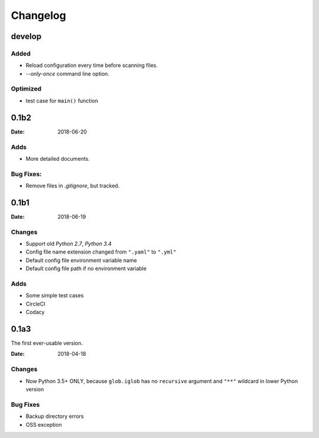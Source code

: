 Changelog
*********

develop
=======

Added
-----
* Reload configuration every time before scanning files.
* `--only-once` command line option.

Optimized
---------
* test case for ``main()`` function

0.1b2
=====

:Date: 2018-06-20

Adds
----
* More detailed documents.

Bug Fixes:
----------
* Remove files in `.gitignore`, but tracked.

0.1b1
=====

:Date: 2018-06-19

Changes
-------
* Support old `Python 2.7`, `Python 3.4`
* Config file name extension changed from ``".yaml"`` to ``".yml"``
* Default config file environment variable name
* Default config file path if no environment variable

Adds
----
* Some simple test cases
* CircleCI
* Codacy

0.1a3
=====
The first ever-usable version.

:Date: 2018-04-18

Changes
-------
* Now Python 3.5+ ONLY, because ``glob.iglob`` has no ``recursive`` argument and ``"**"`` wildcard in lower Python version

Bug Fixes
---------
* Backup directory errors
* OSS exception
